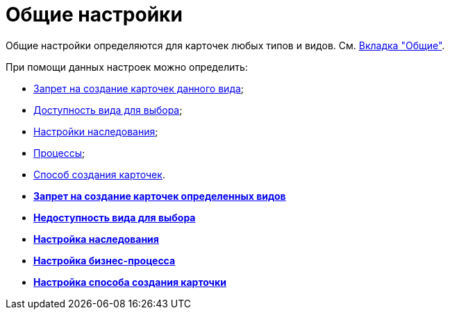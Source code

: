 = Общие настройки

Общие настройки определяются для карточек любых типов и видов. См. xref:cSub_Interface_Common.adoc[Вкладка "Общие"].

При помощи данных настроек можно определить:

* xref:cSub_Common_Forbid_card_creation.adoc[Запрет на создание карточек данного вида];
* xref:cSub_Common_Hide_subtype.adoc[Доступность вида для выбора];
* xref:cSub_Common_Inheritance.adoc[Настройки наследования];
* xref:cSub_CreateBisnesProcess.adoc[Процессы];
* xref:cSub_SetCardCreationMode.adoc[Способ создания карточек].

* *xref:../pages/cSub_Common_Forbid_card_creation.adoc[Запрет на создание карточек определенных видов]* +
* *xref:../pages/cSub_Common_Hide_subtype.adoc[Недоступность вида для выбора]* +
* *xref:../pages/cSub_Common_Inheritance.adoc[Настройка наследования]* +
* *xref:../pages/cSub_CreateBisnesProcess.adoc[Настройка бизнес-процесса]* +
* *xref:../pages/cSub_SetCardCreationMode.adoc[Настройка способа создания карточки]* +
